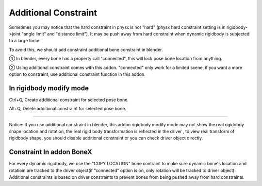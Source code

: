 Additional Constraint
==============================

Sometimes you may notice that the hard constraint in physx is not "hard" (physx hard constraint setting is in rigidbody->joint "angle limit" and "distance limit"). It may be push away from hard constraint when dynamic rigidbody is subjected to a large force.

To avoid this, we should add constraint additional bone constraint in blender.

① In blender, every bone has a property call "connected", this will lock pose bone location from anything. 

② Using additional constraint comes with this addon. "connected" only work for a limited scene, if you want a more option to constraint, use additional constraint function in this addon.

In rigidbody modify mode
-------------------------------

Ctrl+Q, Create additional constraint for selected pose bone.

Alt+Q, Delete additional constraint for selected pose bone.

.. raw:: html

    <video width="100%" controls src="../video/additional_constraint.mp4">
      Your browser does not support the video tag.
    </video>

......

Notice: If you use additional constraint in blender, this addon rigidbody modify mode may not show the real rigidobdy shape location and rotation, the real rigid body transformation is reflected in the driver , to view real transform of rigidbody shape, you should disable additional constraint or you can check driver object directly. 

Constraint In addon BoneX 
-------------------------------
For every dynamic rigidbody, we use the "COPY LOCATION" bone contraint to make sure dynamic bone's location and rotatioin are tracked to the driver object(if "connected" option is on, only rotation will be tracked to driver object). Additional constraints is based on driver constraints to prevent bones from being pushed away from hard constraints.

.. raw:: html

    <a href="../image/bone_constraint.png" target="_blank">
        <img src="../image/bone_constraint.png" style="width: 50%;" />
    </a>
